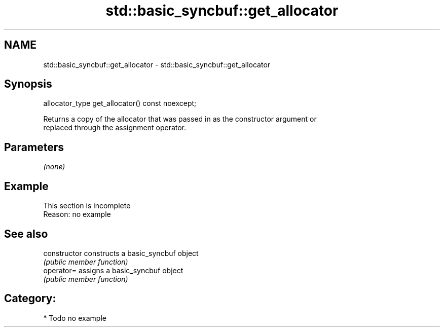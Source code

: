 .TH std::basic_syncbuf::get_allocator 3 "2018.03.28" "http://cppreference.com" "C++ Standard Libary"
.SH NAME
std::basic_syncbuf::get_allocator \- std::basic_syncbuf::get_allocator

.SH Synopsis
   allocator_type get_allocator() const noexcept;

   Returns a copy of the allocator that was passed in as the constructor argument or
   replaced through the assignment operator.

.SH Parameters

   \fI(none)\fP

.SH Example

    This section is incomplete
    Reason: no example

.SH See also

   constructor   constructs a basic_syncbuf object
                 \fI(public member function)\fP 
   operator=     assigns a basic_syncbuf object
                 \fI(public member function)\fP 

.SH Category:

     * Todo no example
